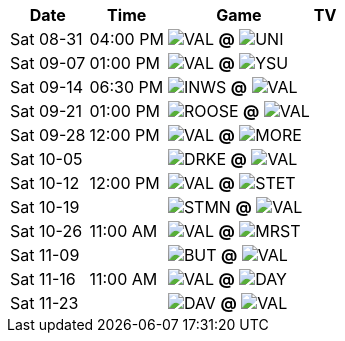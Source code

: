 [%autowidth.stretch]
|===
|Date |Time |Game |TV


|Sat 08-31 |04:00 PM |image:https://a.espncdn.com/i/teamlogos/ncaa/500/2674.png[VAL,width={imgwidth},height={imgwidth}, pdfwidth={pdfwidth}, height={pdfheight}] *@* image:https://a.espncdn.com/i/teamlogos/ncaa/500/2460.png[UNI,width={imgwidth},height={imgwidth}, pdfwidth={pdfwidth}, height={pdfheight}] 
 |

|Sat 09-07 |01:00 PM |image:https://a.espncdn.com/i/teamlogos/ncaa/500/2674.png[VAL,width={imgwidth},height={imgwidth}, pdfwidth={pdfwidth}, height={pdfheight}] *@* image:https://a.espncdn.com/i/teamlogos/ncaa/500/2754.png[YSU,width={imgwidth},height={imgwidth}, pdfwidth={pdfwidth}, height={pdfheight}] 
 |

|Sat 09-14 |06:30 PM |image:./tbd.jpg[INWS,width={imgwidth},height={imgwidth}, pdfwidth={pdfwidth}, height={pdfheight}] *@* image:https://a.espncdn.com/i/teamlogos/ncaa/500/2674.png[VAL,width={imgwidth},height={imgwidth}, pdfwidth={pdfwidth}, height={pdfheight}] 
 |

|Sat 09-21 |01:00 PM |image:./tbd.jpg[ROOSE,width={imgwidth},height={imgwidth}, pdfwidth={pdfwidth}, height={pdfheight}] *@* image:https://a.espncdn.com/i/teamlogos/ncaa/500/2674.png[VAL,width={imgwidth},height={imgwidth}, pdfwidth={pdfwidth}, height={pdfheight}] 
 |

|Sat 09-28 |12:00 PM |image:https://a.espncdn.com/i/teamlogos/ncaa/500/2674.png[VAL,width={imgwidth},height={imgwidth}, pdfwidth={pdfwidth}, height={pdfheight}] *@* image:https://a.espncdn.com/i/teamlogos/ncaa/500/2413.png[MORE,width={imgwidth},height={imgwidth}, pdfwidth={pdfwidth}, height={pdfheight}] 
 |

|Sat 10-05 | |image:https://a.espncdn.com/i/teamlogos/ncaa/500/2181.png[DRKE,width={imgwidth},height={imgwidth}, pdfwidth={pdfwidth}, height={pdfheight}] *@* image:https://a.espncdn.com/i/teamlogos/ncaa/500/2674.png[VAL,width={imgwidth},height={imgwidth}, pdfwidth={pdfwidth}, height={pdfheight}] 
 |

|Sat 10-12 |12:00 PM |image:https://a.espncdn.com/i/teamlogos/ncaa/500/2674.png[VAL,width={imgwidth},height={imgwidth}, pdfwidth={pdfwidth}, height={pdfheight}] *@* image:https://a.espncdn.com/i/teamlogos/ncaa/500/56.png[STET,width={imgwidth},height={imgwidth}, pdfwidth={pdfwidth}, height={pdfheight}] 
 |

|Sat 10-19 | |image:https://a.espncdn.com/i/teamlogos/ncaa/500/2900.png[STMN,width={imgwidth},height={imgwidth}, pdfwidth={pdfwidth}, height={pdfheight}] *@* image:https://a.espncdn.com/i/teamlogos/ncaa/500/2674.png[VAL,width={imgwidth},height={imgwidth}, pdfwidth={pdfwidth}, height={pdfheight}] 
 |

|Sat 10-26 |11:00 AM |image:https://a.espncdn.com/i/teamlogos/ncaa/500/2674.png[VAL,width={imgwidth},height={imgwidth}, pdfwidth={pdfwidth}, height={pdfheight}] *@* image:https://a.espncdn.com/i/teamlogos/ncaa/500/2368.png[MRST,width={imgwidth},height={imgwidth}, pdfwidth={pdfwidth}, height={pdfheight}] 
 |

|Sat 11-09 | |image:https://a.espncdn.com/i/teamlogos/ncaa/500/2086.png[BUT,width={imgwidth},height={imgwidth}, pdfwidth={pdfwidth}, height={pdfheight}] *@* image:https://a.espncdn.com/i/teamlogos/ncaa/500/2674.png[VAL,width={imgwidth},height={imgwidth}, pdfwidth={pdfwidth}, height={pdfheight}] 
 |

|Sat 11-16 |11:00 AM |image:https://a.espncdn.com/i/teamlogos/ncaa/500/2674.png[VAL,width={imgwidth},height={imgwidth}, pdfwidth={pdfwidth}, height={pdfheight}] *@* image:https://a.espncdn.com/i/teamlogos/ncaa/500/2168.png[DAY,width={imgwidth},height={imgwidth}, pdfwidth={pdfwidth}, height={pdfheight}] 
 |

|Sat 11-23 | |image:https://a.espncdn.com/i/teamlogos/ncaa/500/2166.png[DAV,width={imgwidth},height={imgwidth}, pdfwidth={pdfwidth}, height={pdfheight}] *@* image:https://a.espncdn.com/i/teamlogos/ncaa/500/2674.png[VAL,width={imgwidth},height={imgwidth}, pdfwidth={pdfwidth}, height={pdfheight}] 
 |

|===

